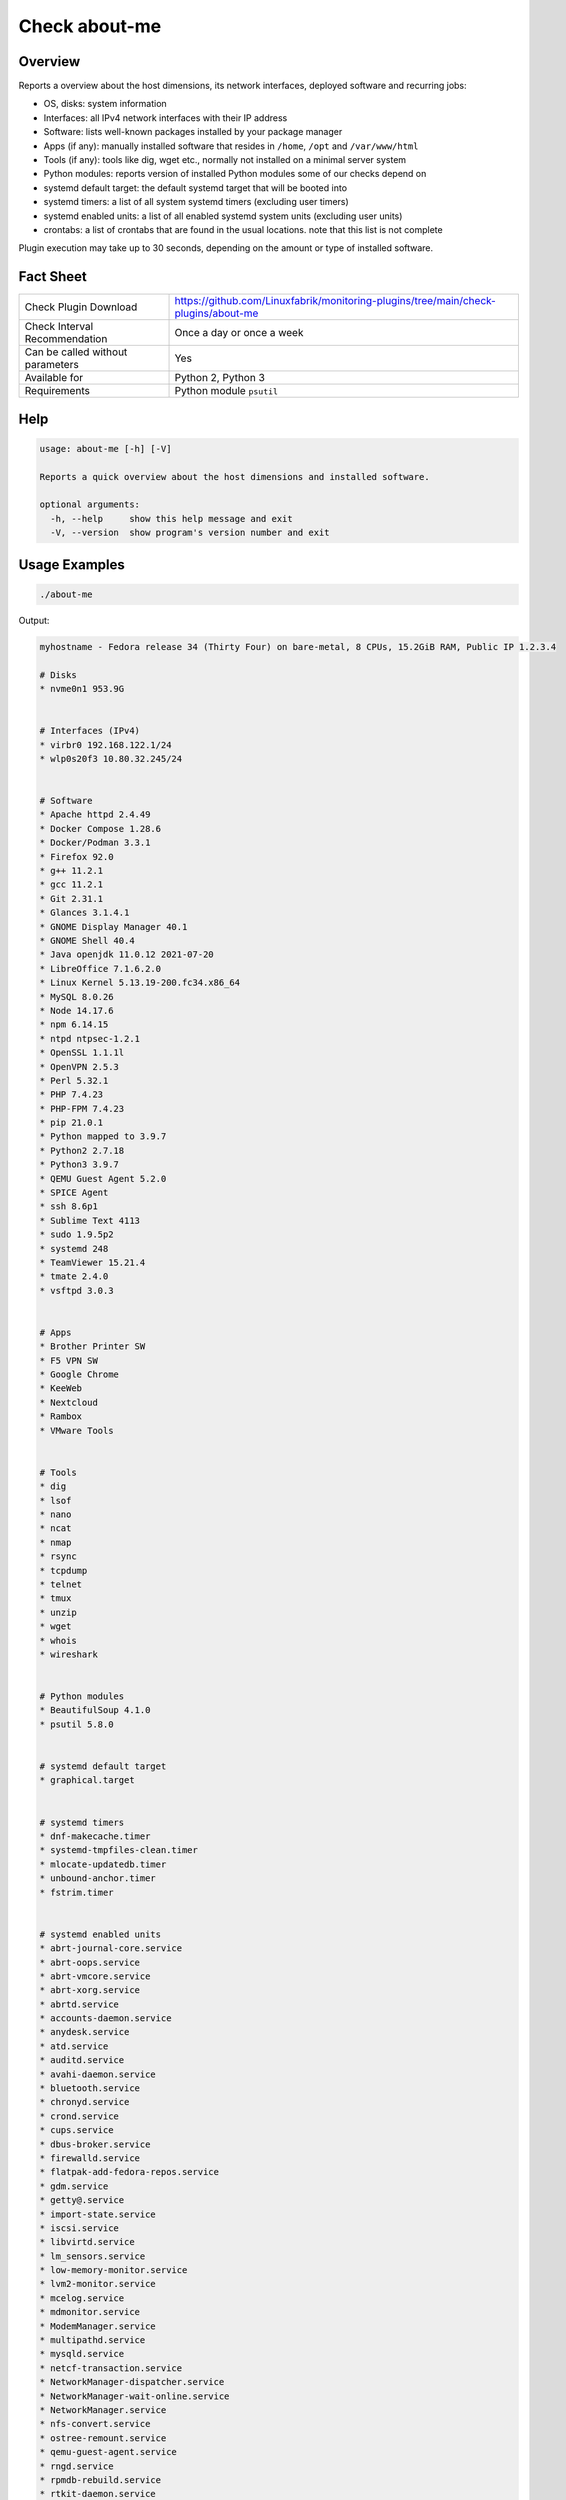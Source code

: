 Check about-me
==============

Overview
--------

Reports a overview about the host dimensions, its network interfaces, deployed software and recurring jobs:

* OS, disks: system information
* Interfaces: all IPv4 network interfaces with their IP address
* Software: lists well-known packages installed by your package manager
* Apps (if any): manually installed software that resides in ``/home``, ``/opt`` and ``/var/www/html``
* Tools (if any): tools like dig, wget etc., normally not installed on a minimal server system
* Python modules: reports version of installed Python modules some of our checks depend on
* systemd default target: the default systemd target that will be booted into
* systemd timers: a list of all system systemd timers (excluding user timers)
* systemd enabled units: a list of all enabled systemd system units (excluding user units)
* crontabs: a list of crontabs that are found in the usual locations. note that this list is not complete

Plugin execution may take up to 30 seconds, depending on the amount or type of installed software.


Fact Sheet
----------

.. csv-table::
    :widths: 30, 70

    "Check Plugin Download",                "https://github.com/Linuxfabrik/monitoring-plugins/tree/main/check-plugins/about-me"
    "Check Interval Recommendation",        "Once a day or once a week"
    "Can be called without parameters",     "Yes"
    "Available for",                        "Python 2, Python 3"
    "Requirements",                         "Python module ``psutil``"


Help
----

.. code-block:: text

    usage: about-me [-h] [-V]

    Reports a quick overview about the host dimensions and installed software.

    optional arguments:
      -h, --help     show this help message and exit
      -V, --version  show program's version number and exit


Usage Examples
--------------

.. code-block:: bash

    ./about-me

Output:

.. code-block:: text

    myhostname - Fedora release 34 (Thirty Four) on bare-metal, 8 CPUs, 15.2GiB RAM, Public IP 1.2.3.4

    # Disks
    * nvme0n1 953.9G


    # Interfaces (IPv4)
    * virbr0 192.168.122.1/24
    * wlp0s20f3 10.80.32.245/24


    # Software
    * Apache httpd 2.4.49
    * Docker Compose 1.28.6
    * Docker/Podman 3.3.1
    * Firefox 92.0
    * g++ 11.2.1
    * gcc 11.2.1
    * Git 2.31.1
    * Glances 3.1.4.1
    * GNOME Display Manager 40.1
    * GNOME Shell 40.4
    * Java openjdk 11.0.12 2021-07-20
    * LibreOffice 7.1.6.2.0
    * Linux Kernel 5.13.19-200.fc34.x86_64
    * MySQL 8.0.26
    * Node 14.17.6
    * npm 6.14.15
    * ntpd ntpsec-1.2.1
    * OpenSSL 1.1.1l
    * OpenVPN 2.5.3
    * Perl 5.32.1
    * PHP 7.4.23
    * PHP-FPM 7.4.23
    * pip 21.0.1
    * Python mapped to 3.9.7
    * Python2 2.7.18
    * Python3 3.9.7
    * QEMU Guest Agent 5.2.0
    * SPICE Agent
    * ssh 8.6p1
    * Sublime Text 4113
    * sudo 1.9.5p2
    * systemd 248
    * TeamViewer 15.21.4
    * tmate 2.4.0
    * vsftpd 3.0.3


    # Apps
    * Brother Printer SW
    * F5 VPN SW
    * Google Chrome
    * KeeWeb
    * Nextcloud
    * Rambox
    * VMware Tools


    # Tools
    * dig
    * lsof
    * nano
    * ncat
    * nmap
    * rsync
    * tcpdump
    * telnet
    * tmux
    * unzip
    * wget
    * whois
    * wireshark


    # Python modules
    * BeautifulSoup 4.1.0
    * psutil 5.8.0


    # systemd default target
    * graphical.target


    # systemd timers
    * dnf-makecache.timer
    * systemd-tmpfiles-clean.timer
    * mlocate-updatedb.timer
    * unbound-anchor.timer
    * fstrim.timer


    # systemd enabled units
    * abrt-journal-core.service
    * abrt-oops.service
    * abrt-vmcore.service
    * abrt-xorg.service
    * abrtd.service
    * accounts-daemon.service
    * anydesk.service
    * atd.service
    * auditd.service
    * avahi-daemon.service
    * bluetooth.service
    * chronyd.service
    * crond.service
    * cups.service
    * dbus-broker.service
    * firewalld.service
    * flatpak-add-fedora-repos.service
    * gdm.service
    * getty@.service
    * import-state.service
    * iscsi.service
    * libvirtd.service
    * lm_sensors.service
    * low-memory-monitor.service
    * lvm2-monitor.service
    * mcelog.service
    * mdmonitor.service
    * ModemManager.service
    * multipathd.service
    * mysqld.service
    * netcf-transaction.service
    * NetworkManager-dispatcher.service
    * NetworkManager-wait-online.service
    * NetworkManager.service
    * nfs-convert.service
    * ostree-remount.service
    * qemu-guest-agent.service
    * rngd.service
    * rpmdb-rebuild.service
    * rtkit-daemon.service
    * selinux-autorelabel-mark.service
    * smartd.service
    * sssd.service
    * switcheroo-control.service
    * systemd-oomd.service
    * systemd-resolved.service
    * teamviewerd.service
    * thermald.service
    * udisks2.service
    * upower.service
    * uresourced.service
    * vboxservice.service
    * vgauthd.service
    * vmtoolsd.service
    * vpnagentd.service
    * vsftpd.service


    # systemd mounts
    * -.mount
    * boot-efi.mount
    * boot.mount
    * dev-hugepages.mount
    * dev-mqueue.mount
    * proc-fs-nfsd.mount
    * sys-fs-fuse-connections.mount
    * sys-kernel-config.mount
    * sys-kernel-debug.mount
    * sys-kernel-tracing.mount
    * tmp.mount
    * var-lib-machines.mount
    * var-lib-nfs-rpc_pipefs.mount


    # systemd automounts
    * proc-sys-fs-binfmt_misc.automount


    # non-default users
    user                ! pw ! uid  ! gid  ! comment                                                    ! home_dir                  ! user_shell        
    --------------------+----+------+------+------------------------------------------------------------+---------------------------+-------------------
    apache              ! x  ! 48   ! 48   ! Apache                                                     ! /usr/share/httpd          ! /sbin/nologin     
    avahi               ! x  ! 70   ! 70   ! Avahi mDNS/DNS-SD Stack                                    ! /var/run/avahi-daemon     ! /sbin/nologin     
    colord              ! x  ! 983  ! 983  ! User for colord                                            ! /var/lib/colord           ! /sbin/nologin     
    dnsmasq             ! x  ! 987  ! 987  ! Dnsmasq DHCP and DNS server                                ! /var/lib/dnsmasq          ! /usr/sbin/nologin 
    fahclient           ! x  ! 977  ! 975  ! Folding@home Client                                        ! /var/lib/fahclient        ! /sbin/nologin     
    flatpak             ! x  ! 980  ! 978  ! User for flatpak system helper                             ! /                         ! /sbin/nologin     
    gdm                 ! x  ! 42   ! 42   !                                                            ! /var/lib/gdm              ! /sbin/nologin     
    geoclue             ! x  ! 985  ! 985  ! User for geoclue                                           ! /var/lib/geoclue          ! /sbin/nologin     
    gluster             ! x  ! 996  ! 992  ! GlusterFS daemons                                          ! /run/gluster              ! /sbin/nologin     
    gnome-initial-setup ! x  ! 979  ! 977  !                                                            ! /run/gnome-initial-setup/ ! /sbin/nologin     
    bash         
    mysql               ! x  ! 27   ! 27   ! MySQL Server                                               ! /var/lib/mysql            ! /bin/false        
    nagios              ! x  ! 972  ! 965  !                                                            ! /var/spool/nagios         ! /sbin/nologin     
    nginx               ! x  ! 975  ! 973  ! Nginx web server                                           ! /var/lib/nginx            ! /sbin/nologin     
    nm-openconnect      ! x  ! 995  ! 990  ! NetworkManager user for OpenConnect                        ! /                         ! /sbin/nologin     
    nm-openvpn          ! x  ! 981  ! 979  ! Default user for running openvpn spawned by NetworkManager ! /                         ! /sbin/nologin     
    ntp                 ! x  ! 38   ! 38   !                                                            ! /var/lib/ntp              ! /sbin/nologin     
    openvpn             ! x  ! 982  ! 980  ! OpenVPN                                                    ! /etc/openvpn              ! /sbin/nologin     
    pipewire            ! x  ! 997  ! 995  ! PipeWire System Daemon                                     ! /var/run/pipewire         ! /sbin/nologin     
    pkg-build           ! x  ! 976  ! 974  ! lpf local package build user                               ! /var/lib/lpf              ! /sbin/nologin     
    pulse               ! x  ! 171  ! 171  ! PulseAudio System Daemon                                   ! /var/run/pulse            ! /sbin/nologin     
    qemu                ! x  ! 107  ! 107  ! qemu user                                                  ! /                         ! /sbin/nologin     
    radvd               ! x  ! 75   ! 75   ! radvd user                                                 ! /                         ! /sbin/nologin     
    rtkit               ! x  ! 172  ! 172  ! RealtimeKit                                                ! /proc                     ! /sbin/nologin     
    saslauth            ! x  ! 993  ! 76   ! Saslauthd user                                             ! /run/saslauthd            ! /sbin/nologin     
    setroubleshoot      ! x  ! 974  ! 969  !                                                            ! /var/lib/setroubleshoot   ! /sbin/nologin     
    usbmuxd             ! x  ! 113  ! 113  ! usbmuxd user                                               ! /                         ! /sbin/nologin     
    vboxadd             ! x  ! 978  ! 1    !                                                            ! /var/run/vboxadd          ! /sbin/nologin     


    # crontabs
    01 * * * * root run-parts /etc/cron.hourly
    1   5   cron.daily      nice run-parts /etc/cron.daily
    7   25  cron.weekly     nice run-parts /etc/cron.weekly
    @monthly 45 cron.monthly        nice run-parts /etc/cron.monthly


States
------

* Always returns OK.


Perfdata / Metrics
------------------

* cpu: Number of CPUs
* ram: Size of memory
* disks: Number of disks
* osversion: as a Number. "Fedora 33" becomes "33", "CentOS 7.4.1708" becomes "741708" - to see when an update happened


Credits, License
----------------

* Authors: `Linuxfabrik GmbH, Zurich <https://www.linuxfabrik.ch>`_
* License: The Unlicense, see `LICENSE file <https://unlicense.org/>`_.

